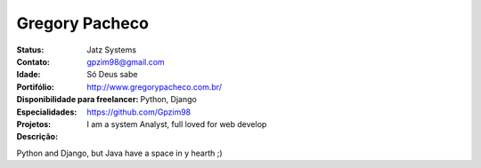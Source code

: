 ================================
Gregory Pacheco
================================
:Status: Jatz Systems
:Contato: gpzim98@gmail.com
:Idade: Só Deus sabe
:Portifólio: http://www.gregorypacheco.com.br/
:Disponibilidade para freelancer: 
:Especialidades: Python,  Django
:Projetos: https://github.com/Gpzim98
:Descrição: I am a system Analyst, full loved for web develop
Python and Django, but Java have a space in y hearth ;)